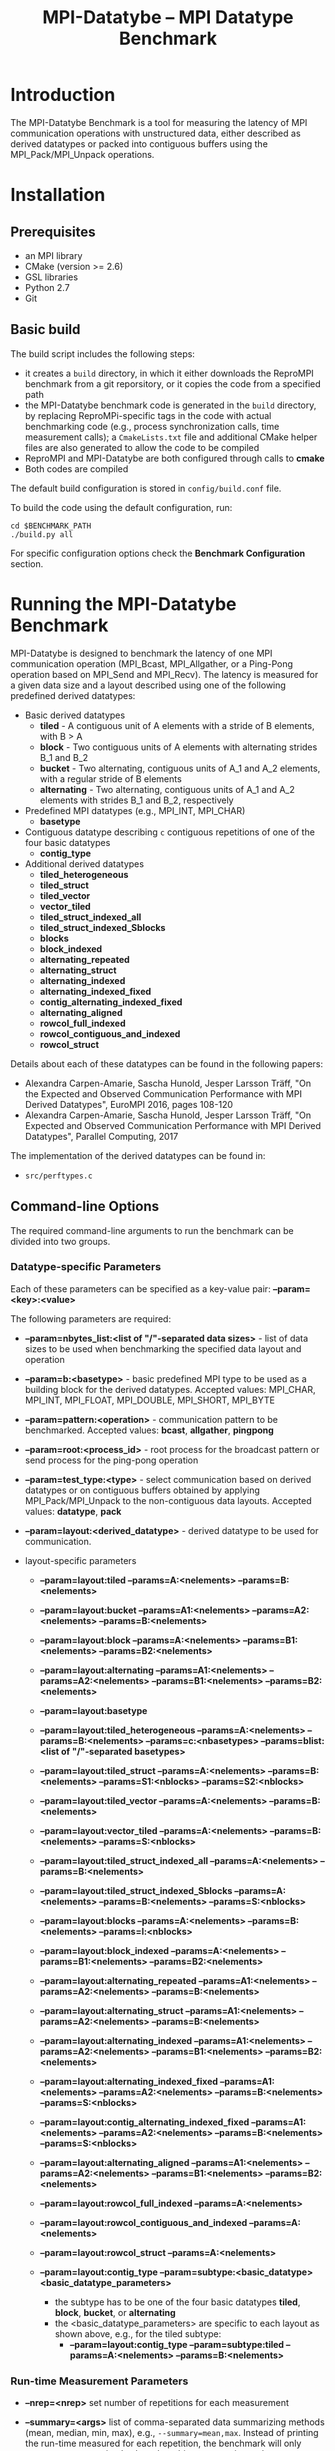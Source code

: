 #  -*- mode: org; -*-

#+TITLE:       MPI-Datatybe -- MPI Datatype Benchmark
#+AUTHOR:      
#+EMAIL:       

#+OPTIONS: ^:nil toc:nil <:nil

#+LaTeX_CLASS_OPTIONS: [a4paper]
#+LaTeX_CLASS_OPTIONS: [11pt]

#+LATEX_HEADER: \usepackage{bibentry}
#+LATEX_HEADER: \nobibliography*
#+LATEX_HEADER: \usepackage{listings}


* Introduction

The MPI-Datatybe Benchmark is a tool for measuring the latency of MPI
communication operations with unstructured data, either described as
derived datatypes or packed into contiguous buffers using the
MPI_Pack/MPI_Unpack operations.


* Installation

** Prerequisites
  - an MPI library 
  - CMake (version >= 2.6)  
  - GSL libraries 
  - Python 2.7
  - Git

** Basic build

The build script includes the following steps:
- it creates a =build= directory, in which it either downloads the
  ReproMPI benchmark from a git reporsitory, or it copies the code
  from a specified path
- the MPI-Datatybe benchmark code is generated in the =build=
  directory, by replacing ReproMPi-specific tags in the code with
  actual benchmarking code (e.g., process synchronization calls, time
  measurement calls); a =CmakeLists.txt= file and additional CMake
  helper files are also generated to allow the code to be compiled
- ReproMPI and MPI-Datatybe are both configured through calls to
  *cmake*
- Both codes are compiled

The default build configuration is stored in =config/build.conf= file.

To build the code using the default configuration, run:
#+BEGIN_EXAMPLE
  cd $BENCHMARK_PATH
  ./build.py all 
#+END_EXAMPLE

For specific configuration options check the *Benchmark Configuration* section.

* Running the MPI-Datatybe Benchmark

MPI-Datatybe is designed to benchmark the latency of one MPI
communication operation (MPI_Bcast, MPI_Allgather, or a Ping-Pong
operation based on MPI_Send and MPI_Recv).  The latency is measured
for a given data size and a layout described using one of the
following predefined derived datatypes:

- Basic derived datatypes
  - *tiled* - A contiguous unit of A elements with a stride of B
    elements, with B > A
  - *block* - Two contiguous units of A elements with alternating
    strides B_1 and B_2
  - *bucket* - Two alternating, contiguous units of A_1 and A_2
    elements, with a regular stride of B elements
  - *alternating* - Two alternating, contiguous units of A_1 and A_2
    elements with strides B_1 and B_2, respectively

- Predefined MPI datatypes (e.g., MPI_INT, MPI_CHAR)
  - *basetype*

- Contiguous datatype describing =c= contiguous repetitions of one of
  the four basic datatypes
  - *contig_type*

- Additional derived datatypes 
  - *tiled_heterogeneous*
  - *tiled_struct*
  - *tiled_vector*
  - *vector_tiled*
  - *tiled_struct_indexed_all*
  - *tiled_struct_indexed_Sblocks*
  - *blocks*
  - *block_indexed*
  - *alternating_repeated*
  - *alternating_struct*
  - *alternating_indexed*
  - *alternating_indexed_fixed*
  - *contig_alternating_indexed_fixed*
  - *alternating_aligned*
  - *rowcol_full_indexed*
  - *rowcol_contiguous_and_indexed*
  - *rowcol_struct*

Details about each of these datatypes can be found in the following papers:
- Alexandra Carpen-Amarie, Sascha Hunold, Jesper Larsson Träff, "On
  the Expected and Observed Communication Performance with MPI Derived
  Datatypes", EuroMPI 2016, pages 108-120
- Alexandra Carpen-Amarie, Sascha Hunold, Jesper Larsson Träff, "On
  Expected and Observed Communication Performance with MPI Derived
  Datatypes", Parallel Computing, 2017

The implementation of the derived datatypes can be found in:
- =src/perftypes.c=


** Command-line Options

The required command-line arguments to run the benchmark can be
divided into two groups.

*** Datatype-specific Parameters

Each of these parameters can be specified as a key-value pair:
*--param=<key>:<value>*

The following parameters are required:
- *--param=nbytes_list:<list of "/"-separated data sizes>* - list of
  data sizes to be used when benchmarking the specified data layout
  and operation

- *--param=b:<basetype>* - basic predefined MPI type to be used as a
  building block for the derived datatypes. Accepted values: MPI_CHAR,
  MPI_INT, MPI_FLOAT, MPI_DOUBLE, MPI_SHORT, MPI_BYTE

- *--param=pattern:<operation>* - communication pattern to be
  benchmarked. Accepted values: *bcast*, *allgather*, *pingpong*

- *--param=root:<process_id>* - root process for the broadcast pattern
  or send process for the ping-pong operation

- *--param=test_type:<type>* - select communication based on derived
  datatypes or on contiguous buffers obtained by applying
  MPI_Pack/MPI_Unpack to the non-contiguous data layouts. Accepted
  values: *datatype*, *pack*

- *--param=layout:<derived_datatype>* - derived datatype to be used
  for communication.

- layout-specific parameters
  - *--param=layout:tiled --params=A:<nelements> --params=B:<nelements>*

  - *--param=layout:bucket --params=A1:<nelements> --params=A2:<nelements> --params=B:<nelements>*

  - *--param=layout:block --params=A:<nelements> --params=B1:<nelements> --params=B2:<nelements>*

  - *--param=layout:alternating --params=A1:<nelements> --params=A2:<nelements> --params=B1:<nelements> --params=B2:<nelements>* 

  - *--param=layout:basetype*

  - *--param=layout:tiled_heterogeneous --params=A:<nelements> --params=B:<nelements> --params=c:<nbasetypes> --params=blist:<list of "/"-separated basetypes>*

  - *--param=layout:tiled_struct --params=A:<nelements> --params=B:<nelements> --params=S1:<nblocks> --params=S2:<nblocks>*

  - *--param=layout:tiled_vector --params=A:<nelements> --params=B:<nelements>*

  - *--param=layout:vector_tiled --params=A:<nelements> --params=B:<nelements> --params=S:<nblocks>*

  - *--param=layout:tiled_struct_indexed_all --params=A:<nelements> --params=B:<nelements>*

  - *--param=layout:tiled_struct_indexed_Sblocks --params=A:<nelements> --params=B:<nelements> --params=S:<nblocks>*

  - *--param=layout:blocks --params=A:<nelements> --params=B:<nelements> --params=l:<nblocks>*

  - *--param=layout:block_indexed --params=A:<nelements> --params=B1:<nelements> --params=B2:<nelements>*

  - *--param=layout:alternating_repeated --params=A1:<nelements> --params=A2:<nelements> --params=B:<nelements>*

  - *--param=layout:alternating_struct --params=A1:<nelements> --params=A2:<nelements> --params=B:<nelements>*

  - *--param=layout:alternating_indexed --params=A1:<nelements> --params=A2:<nelements> --params=B1:<nelements> --params=B2:<nelements>*

  - *--param=layout:alternating_indexed_fixed --params=A1:<nelements> --params=A2:<nelements> --params=B:<nelements> --params=S:<nblocks>*

  - *--param=layout:contig_alternating_indexed_fixed --params=A1:<nelements> --params=A2:<nelements> --params=B:<nelements> --params=S:<nblocks>*

  - *--param=layout:alternating_aligned --params=A1:<nelements> --params=A2:<nelements> --params=B1:<nelements> --params=B2:<nelements>*

  - *--param=layout:rowcol_full_indexed --params=A:<nelements>*

  - *--param=layout:rowcol_contiguous_and_indexed --params=A:<nelements>*

  - *--param=layout:rowcol_struct --params=A:<nelements>*

  - *--param=layout:contig_type --param=subtype:<basic_datatype> <basic_datatype_parameters>*
    - the subtype has to be one of the four basic datatypes *tiled*, *block*, *bucket*, or *alternating*
    - the <basic_datatype_parameters> are specific to each layout as
      shown above, e.g., for the tiled subtype:
      - *--param=layout:contig_type --param=subtype:tiled --params=A:<nelements> --params=B:<nelements>*


*** Run-time Measurement Parameters

- *--nrep=<nrep>* set number of repetitions for each measurement
- *--summary=<args>* list of comma-separated data summarizing methods
  (mean, median, min, max), e.g., =--summary=mean,max=. Instead of
  printing the run-time measured for each repetition, the benchmark
  will only output one summarized value when this argument is used

- *-v* print the individual run-times measured for each process

- additional parameters that depend on the ReproMPI configuration 
  
  - parameters Related to the Window-based Synchronization
    - *--window-size=<win>* window size in microseconds for window-based synchronization
    - *--fitpoints=<nfit>* number of fitpoints (default: 20) - used by
      the HCA or JK synchronization methods
    - *--exchanges=<nexc>* number of exchanges (default: 10) - used by
      the HCA or JK synchronization methods

For more details about the benchmarking parameters, please check the
ReproMPI README file (=https://github.com/hunsa/reprompi=).


* Benchmark Configuration

The build script relies on several parameters to further customize the
benchmark configuration:
- *--git GIT* - URL or local path to git repository (a path to the
  ReproMPI code directory on the local machine can also be provided
  instead of the path to a repository)
- *--sha1 SHA1* - commit SHA1 to use (not needed if a local path is
  specified)
- *--synctype {mpi_barrier,dissemination_barrier,hca,jk,skampi}* -
  select process synchronization method in ReproMPI [default:
  MPI_Barrier]
- *--compilertype {cray,bgq,intel,default}* - select compiler
  [default: mpicc needs to be available in the path]

- *--rdtscp* - enable RDTSCP-based time measurement in ReproMPI
- *--cpufreq CPUFREQ* - set maximum CPU frequency in MHz (always
  needed when RDTSCP-based timing is enabled) [default: 2300 MHz]



** MPI libraries and compilers
MPI-Datatybe and ReproMPI provide a set of configuration files for
commonly-used machines. To use a different compiler, run the build
script with the *configure* option, then manually modify the
=CMakeLists.txt= files in both benchmarks to match the new
requirements, and re-run *cmake*.

For more details about the compiler and MPI library configuration,
please check the ReproMPI README file
(=https://github.com/hunsa/reprompi=).

The *compile* option can then be used to compile both codes.

